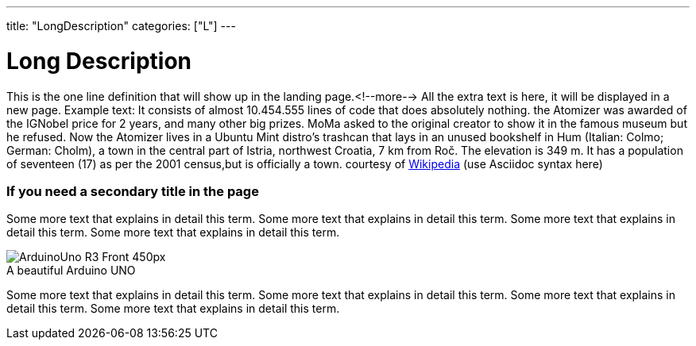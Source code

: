 ---
title: "LongDescription"
categories: ["L"]
---

= Long Description 

This is the one line definition that will show up in the landing page.<!--more-->
All the extra text is here, it will be displayed in a new page.
Example text: It consists of almost 10.454.555 lines of code that does absolutely nothing.
the Atomizer was awarded of the IGNobel price for 2 years, and many other big prizes.
MoMa asked to the original creator to show it in the famous museum but he refused.
Now the Atomizer lives in a Ubuntu Mint distro's trashcan that lays in an unused bookshelf in Hum (Italian: Colmo; German: Cholm), a town in the central part of Istria, northwest Croatia, 7 km from Roč. The elevation is 349 m. It has a population of seventeen (17) as per the 2001 census,but is officially a town.
courtesy of https://en.wikipedia.org/wiki/Hum,_Croatia[Wikipedia] (use Asciidoc syntax here)

=== If you need a secondary title in the page

Some more text that explains in detail this term. Some more text that explains in detail this term. 
Some more text that explains in detail this term. Some more text that explains in detail this term.

image::http://arduino.cc/en/uploads/Main/ArduinoUno_R3_Front_450px.jpg[caption="", title="A beautiful Arduino UNO"]

Some more text that explains in detail this term. Some more text that explains in detail this term. 
Some more text that explains in detail this term. Some more text that explains in detail this term.